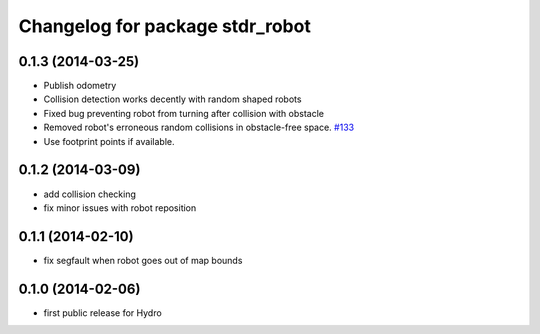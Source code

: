 ^^^^^^^^^^^^^^^^^^^^^^^^^^^^^^^^
Changelog for package stdr_robot
^^^^^^^^^^^^^^^^^^^^^^^^^^^^^^^^

0.1.3 (2014-03-25)
------------------
* Publish odometry
* Collision detection works decently with random shaped robots
* Fixed bug preventing robot from turning after collision with obstacle
* Removed robot's erroneous random collisions in obstacle-free space. `#133 <https://github.com/stdr-simulator-ros-pkg/stdr_simulator/issues/133>`_
* Use footprint points if available.

0.1.2 (2014-03-09)
------------------
* add collision checking
* fix minor issues with robot reposition

0.1.1 (2014-02-10)
------------------
* fix segfault when robot goes out of map bounds

0.1.0 (2014-02-06)
------------------
* first public release for Hydro
